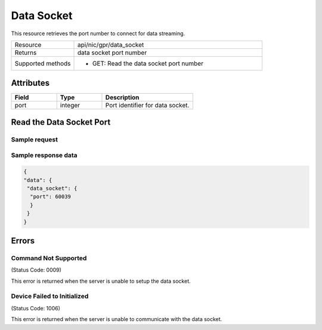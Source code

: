 .. _data_socket_label:

***********
Data Socket
***********

This resource retrieves the port number to connect for data streaming.

.. list-table::
   :widths: 25 75
   :header-rows: 0

   * - Resource
     - api/nic/gpr/data_socket
   * - Returns
     - data socket port number
   * - Supported methods
     - * GET: Read the data socket port number

Attributes
==========

.. list-table::
   :widths: 25 25 50
   :header-rows: 1

   * - Field
     - Type
     - Description
   * - port
     - integer
     - Port identifier for data socket.

Read the Data Socket Port
=========================

Sample request
--------------

.. tabs::
  
   .. code-tab:: python

      response = requests.get("http://192.168.20.221:8080/api/nic/gpr/data_socket")

   .. code-tab:: console curl

      curl http://192.168.20.221:8080/api/nic/gpr/data_socket

Sample response data
--------------------

.. code-block:: json

   {
   "data": {
    "data_socket": {
     "port": 60039
     }
    }
   }


Errors
======

Command Not Supported
---------------------
(Status Code: 0009)

This error is returned when the server is unable to setup the data socket.

Device Failed to Initialized
----------------------------
(Status Code: 1006)

This error is returned when the server is unable to communicate with the data socket.